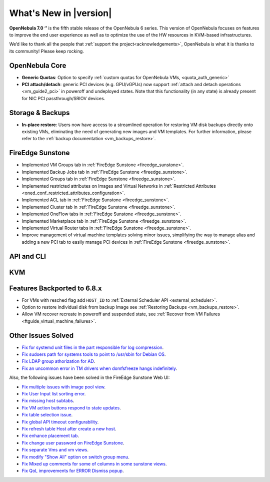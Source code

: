 .. _whats_new:

================================================================================
What's New in |version|
================================================================================

.. Attention: Substitutions doesn't work for emphasized text

**OpenNebula 7.0 ‘’** is the fifth stable release of the OpenNebula 6 series. This version of OpenNebula focuses on features to improve the end user experience as well as to optimize the use of the HW resources in KVM-based infrastructures.

We’d like to thank all the people that :ref:`support the project<acknowledgements>`, OpenNebula is what it is thanks to its community! Please keep rocking.

OpenNebula Core
================================================================================
- **Generic Quotas**: Option to specify :ref:`custom quotas for OpenNebula VMs, <quota_auth_generic>`
- **PCI attach/detach**: generic PCI devices (e.g. GPU/vGPUs) now support :ref:`attach and detach operations <vm_guide2_pci>` in poweroff and undeployed states. Note that this functionality (in any state) is already present for NIC PCI passthrough/SRIOV devices.

Storage & Backups
================================================================================
- **In-place restore**: Users now have access to a streamlined operation for restoring VM disk backups directly onto existing VMs, eliminating the need of generating new images and VM templates. For further information, please refer to the :ref:`backup documentation <vm_backups_restore>`.

FireEdge Sunstone
================================================================================

- Implemented VM Groups tab in :ref:`FireEdge Sunstone <fireedge_sunstone>`.
- Implemented Backup Jobs tab in :ref:`FireEdge Sunstone <fireedge_sunstone>`.
- Implemented Groups tab in :ref:`FireEdge Sunstone <fireedge_sunstone>`.
- Implemented restricted attributes on Images and Virtual Networks in :ref:`Restricted Attributes <oned_conf_restricted_attributes_configuration>`.
- Implemented ACL tab in :ref:`FireEdge Sunstone <fireedge_sunstone>`.
- Implemented Cluster tab in :ref:`FireEdge Sunstone <fireedge_sunstone>`.
- Implemented OneFlow tabs in :ref:`FireEdge Sunstone <fireedge_sunstone>`.
- Implemented Marketplace tab in :ref:`FireEdge Sunstone <fireedge_sunstone>`.
- Implemented Virtual Router tabs in :ref:`FireEdge Sunstone <fireedge_sunstone>`.
- Improve management of virtual machine templates solving minor issues, simplifying the way to manage alias and adding a new PCI tab to easily manage PCI devices in :ref:`FireEdge Sunstone <fireedge_sunstone>`.

API and CLI
================================================================================


KVM
================================================================================

Features Backported to 6.8.x
================================================================================

- For VMs with resched flag add ``HOST_ID`` to :ref:`External Scheduler API <external_scheduler>`.
- Option to restore individual disk from backup Image see :ref:`Restoring Backups <vm_backups_restore>`.
- Allow VM recover recreate in poweroff and suspended state, see :ref:`Recover from VM Failures <ftguide_virtual_machine_failures>`.

Other Issues Solved
================================================================================

- `Fix for systemd unit files in the part responsible for log compression <https://github.com/OpenNebula/one/issues/6282>`__.
- `Fix sudoers path for systems tools to point to /usr/sbin for Debian OS <https://github.com/OpenNebula/one/issues/5909>`__.
- `Fix LDAP group athorization for AD <https://github.com/OpenNebula/one/issues/6528>`__.
- `Fix an uncommon error in TM drivers when domfsfreeze hangs indefinitely  <https://github.com/OpenNebula/one/issues/5921>`__.

Also, the following issues have been solved in the FireEdge Sunstone Web UI:

- `Fix multiple issues with image pool view <https://github.com/OpenNebula/one/issues/6380>`__.
- `Fix User Input list sorting error <https://github.com/OpenNebula/one/issues/6229>`__.
- `Fix missing host subtabs <https://github.com/OpenNebula/one/issues/6490>`__.
- `Fix VM action buttons respond to state updates <https://github.com/OpenNebula/one/issues/6384>`__.
- `Fix table selection issue <https://github.com/OpenNebula/one/issues/6507>`__.
- `Fix global API timeout configurability <https://github.com/OpenNebula/one/issues/6537>`__.
- `Fix refresh table Host after create a new host <https://github.com/OpenNebula/one/issues/6451>`__.
- `Fix enhance placement tab <https://github.com/OpenNebula/one/issues/6419>`__.
- `Fix change user password on FireEdge Sunstone <https://github.com/OpenNebula/one/issues/6471>`__.
- `Fix separate Vms and vm views <https://github.com/OpenNebula/one/issues/6092>`__.
- `Fix modify "Show All" option on switch group menu <https://github.com/OpenNebula/one/issues/6455>`__.
- `Fix Mixed up comments for some of columns in some sunstone views <https://github.com/OpenNebula/one/issues/6562>`__.
- `Fix QoL improvements for ERROR Dismiss popup <https://github.com/OpenNebula/one/issues/6069>`__.
